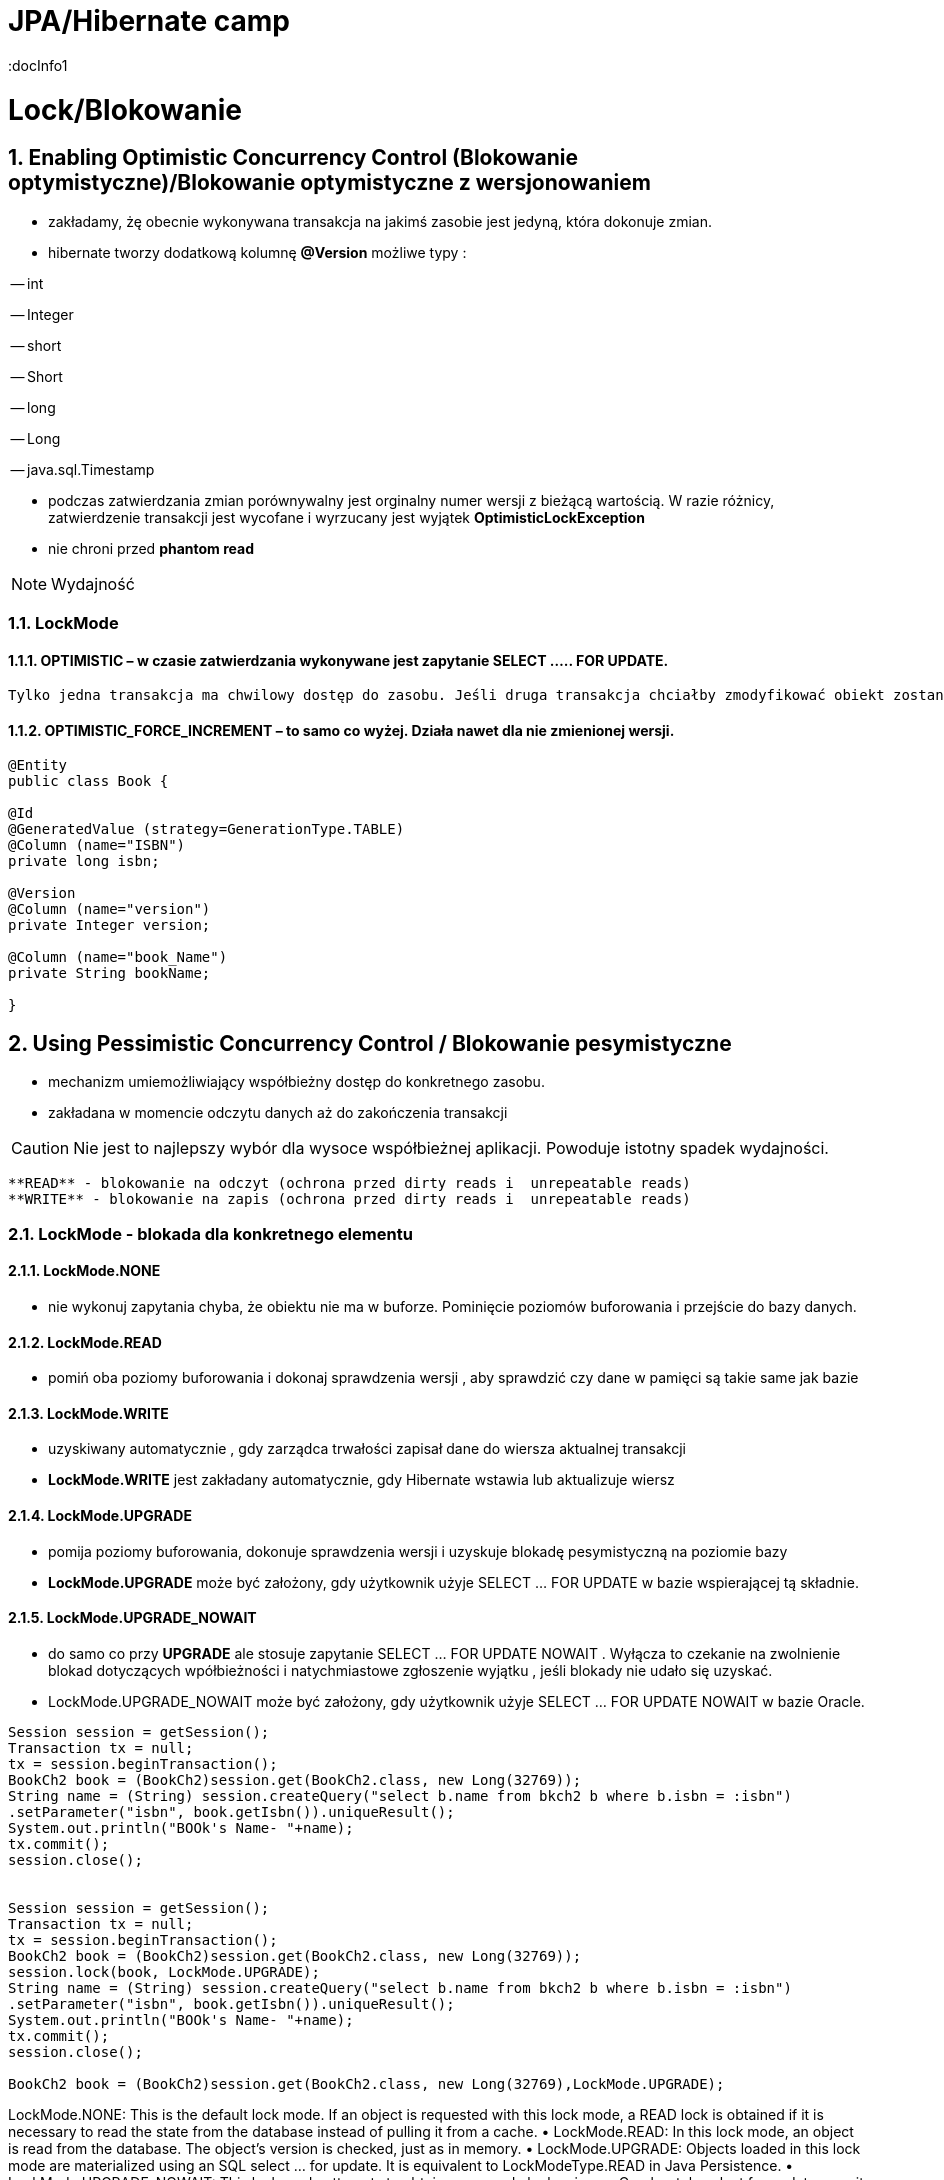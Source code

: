 = JPA/Hibernate camp
:docInfo1
:numbered:
:icons: font
:pagenums:
:imagesdir: img
:iconsdir: ./icons
:stylesdir: ./styles
:scriptsdir: ./js

:image-link: https://pbs.twimg.com/profile_images/425289501980639233/tUWf7KiC.jpeg
ifndef::sourcedir[:sourcedir: ./src/main/java/]
ifndef::resourcedir[:resourcedir: ./src/main/resources/]
ifndef::imgsdir[:imgsdir: ./../img]
:source-highlighter: coderay

= Lock/Blokowanie

== Enabling Optimistic Concurrency Control (Blokowanie optymistyczne)/Blokowanie  optymistyczne z  wersjonowaniem

- zakładamy, żę obecnie wykonywana transakcja na jakimś zasobie jest jedyną, która dokonuje zmian.
 
- hibernate tworzy dodatkową kolumnę **@Version** możliwe typy : 
 
-- int
 
-- Integer

-- short

-- Short

-- long

-- Long

-- java.sql.Timestamp

  - podczas zatwierdzania zmian porównywalny jest orginalny numer wersji z bieżącą wartością. W razie różnicy, zatwierdzenie transakcji jest wycofane i wyrzucany jest wyjątek
 **OptimisticLockException**
 
  - nie chroni przed  **phantom read**

NOTE: Wydajność 

=== LockMode

==== OPTIMISTIC – w czasie zatwierdzania wykonywane jest zapytanie SELECT ….. FOR UPDATE. 
     Tylko jedna transakcja ma chwilowy dostęp do zasobu. Jeśli druga transakcja chciałby zmodyfikować obiekt zostanie wyrzucony wyjątek

====  OPTIMISTIC_FORCE_INCREMENT – to samo co wyżej. Działa nawet dla nie zmienionej wersji.


[source,java]
----

@Entity 
public class Book {
 
@Id
@GeneratedValue (strategy=GenerationType.TABLE)
@Column (name="ISBN")
private long isbn;
 
@Version
@Column (name="version")
private Integer version;
 
@Column (name="book_Name")
private String bookName;

}

----


== Using Pessimistic Concurrency Control / Blokowanie pesymistyczne

- mechanizm umiemożliwiający współbieżny dostęp do konkretnego zasobu.
- zakładana w momencie odczytu danych aż do zakończenia transakcji

CAUTION: Nie jest to najlepszy wybór dla wysoce współbieżnej aplikacji. Powoduje istotny spadek wydajności.

    **READ** - blokowanie na odczyt (ochrona przed dirty reads i  unrepeatable reads)
    **WRITE** - blokowanie na zapis (ochrona przed dirty reads i  unrepeatable reads)

=== LockMode - blokada dla konkretnego elementu

==== LockMode.NONE
 
**  nie wykonuj zapytania chyba, że obiektu nie ma w buforze. Pominięcie poziomów buforowania i przejście do bazy danych.

==== LockMode.READ

** pomiń oba poziomy buforowania i dokonaj sprawdzenia wersji , aby sprawdzić czy dane w pamięci są takie same jak bazie  

==== LockMode.WRITE

 ** uzyskiwany automatycznie , gdy zarządca trwałości zapisał dane do wiersza aktualnej transakcji
 ** **LockMode.WRITE** jest zakładany automatycznie, gdy Hibernate wstawia lub aktualizuje wiersz
 
 
==== LockMode.UPGRADE

 ** pomija poziomy buforowania, dokonuje sprawdzenia wersji i uzyskuje blokadę pesymistyczną na poziomie bazy
 ** **LockMode.UPGRADE** może być założony, gdy użytkownik użyje SELECT ... FOR UPDATE w bazie wspierającej tą składnie.
 
==== LockMode.UPGRADE_NOWAIT

 ** do samo co przy **UPGRADE** ale stosuje zapytanie SELECT ... FOR UPDATE NOWAIT . Wyłącza to czekanie na zwolnienie blokad dotyczących wpółbieżności i natychmiastowe 
 zgłoszenie wyjątku , jeśli blokady nie udało się uzyskać.
 ** LockMode.UPGRADE_NOWAIT może być założony, gdy użytkownik użyje SELECT ... FOR UPDATE NOWAIT w bazie Oracle.
 
 

[source,java]
----

Session session = getSession();
Transaction tx = null;
tx = session.beginTransaction();
BookCh2 book = (BookCh2)session.get(BookCh2.class, new Long(32769));
String name = (String) session.createQuery("select b.name from bkch2 b where b.isbn = :isbn")
.setParameter("isbn", book.getIsbn()).uniqueResult();
System.out.println("BOOk's Name- "+name);
tx.commit();
session.close();

 
Session session = getSession();
Transaction tx = null;
tx = session.beginTransaction();
BookCh2 book = (BookCh2)session.get(BookCh2.class, new Long(32769));
session.lock(book, LockMode.UPGRADE);
String name = (String) session.createQuery("select b.name from bkch2 b where b.isbn = :isbn")
.setParameter("isbn", book.getIsbn()).uniqueResult();
System.out.println("BOOk's Name- "+name);
tx.commit();
session.close();

BookCh2 book = (BookCh2)session.get(BookCh2.class, new Long(32769),LockMode.UPGRADE);
----

LockMode.NONE: This is the default lock mode. If an object is requested with this lock
mode, a READ lock is obtained if it is necessary to read the state from the database
instead of pulling it from a cache.
•	 LockMode.READ: In this lock mode, an object is read from the database. The object’s
version is checked, just as in memory.
•	 LockMode.UPGRADE: Objects loaded in this lock mode are materialized using an SQL
select ... for update. It is equivalent to LockModeType.READ in Java Persistence.
•	 LockMode.UPGRADE_NOWAIT: This lock mode attempts to obtain an upgrade lock using
an Oracle-style select for update nowait. Once obtained, the semantics of this
lock mode are the same as UPGRADE.
•	 LockMode.FORCE: This lock mode results in a forced version increment. It is
equivalent to LockModeType.Write in Java Persistence.
•	 LockMode.WRITE: A WRITE lock is obtained when an object is updated or inserted.
This lock mode is for internal use only and isn’t a valid mode for load() or lock().


NONE Reads from the database only if the object is not available from the caches.
READ Reads from the database regardless of the contents of the caches.
UPGRADE Obtains a dialect-specific upgrade lock for the data to be accessed (if this is available from
your database).
UPGRADE_NOWAIT Behaves like UPGRADE, but when support is available from the database and dialect, the method
will fail with a locking exception immediately. Without this option, or on databases for which it
is not supported, the query must wait for a lock to be granted (or for a timeout to occur).

=== optimistic lock

Optimistic Locking
For applications in which the likelihood that two simultaneous transactions should conflict is fairly
remote, Hibernate and JPA offer support for Optimistic Locking. Optimistic Locking does not pose any
constraints on accessing or writing data. Instead, the version field of the relevant domain entity is
verified before the current transaction is committed. If the value of the version field does not match the
value of the row (representing this particular domain entity) in the database, this implies that a
concurrent transaction has modified the domain entity.
When a version field is added to a domain class (by annotating a field with @Version), Hibernate will
automatically increment the value of this field on a particular domain entity whenever it is updated. We
can then leverage this feature to help prevent entities that were modified in a concurrent transaction
from having their state reverted. In other words, a typical update operation is enhanced with a SQL
condition to check the version field, such that updating the name property of an ArtEntity domain
entity would become:
UPDATE artentity SET name = ‘foo’, version = 8 where id = 4 and version = 7;
Optimistic Locking is beneficial in that it does not pose any significant constraints that could limit
scalability, such as database locks. However, this strategy will throw an exception if a version mismatch
is detected, which means that application developers must re-attempt the transaction, while trying to
reconcile the conflicting data.

=== pessimistic lock 

When the potential for simultaneous modifications are more likely, you may want to consider leveraging
Pessimistic Locking instead. Pessimistic Locking uses database locks, and therefore poses greater risk for
scalability and database deadlock. The chief advantage of Pessimistic Locking is that it limits concurrent
access or modification of domain entities, which can help maintain data consistency without

complicating application code. Keep in mind, however, that the longer a pessimistic lock is held, the
greater the impact to scalability.
Locking an entity is relatively simple in JPA 2.0. You can acquire a pessimistic lock when loading a
particular entity. You can also explicitly lock an entity after it has already been loaded, by calling lock or
refresh on the entityManager instance.
For example, to acquire a pessimistic write lock (which is an exclusive lock) while loading a
particular ArtEntity instance, we could do the following:
ArtEntity artEntity = entityManager.find(ArtEntity.class, 7, LockModeType.PESSIMISTIC_WRITE)
If we had previously loaded an ArtEntity instance, and now wanted to acquire a pessimistic read
lock (which represents a shared lock), we could use the following approach:
entityManager.lock(artEntity, LockModeType.PESSIMISTIC_READ)
While it is possible to obtain multiple, concurrent read locks, there can only be a single pessimistic
write lock